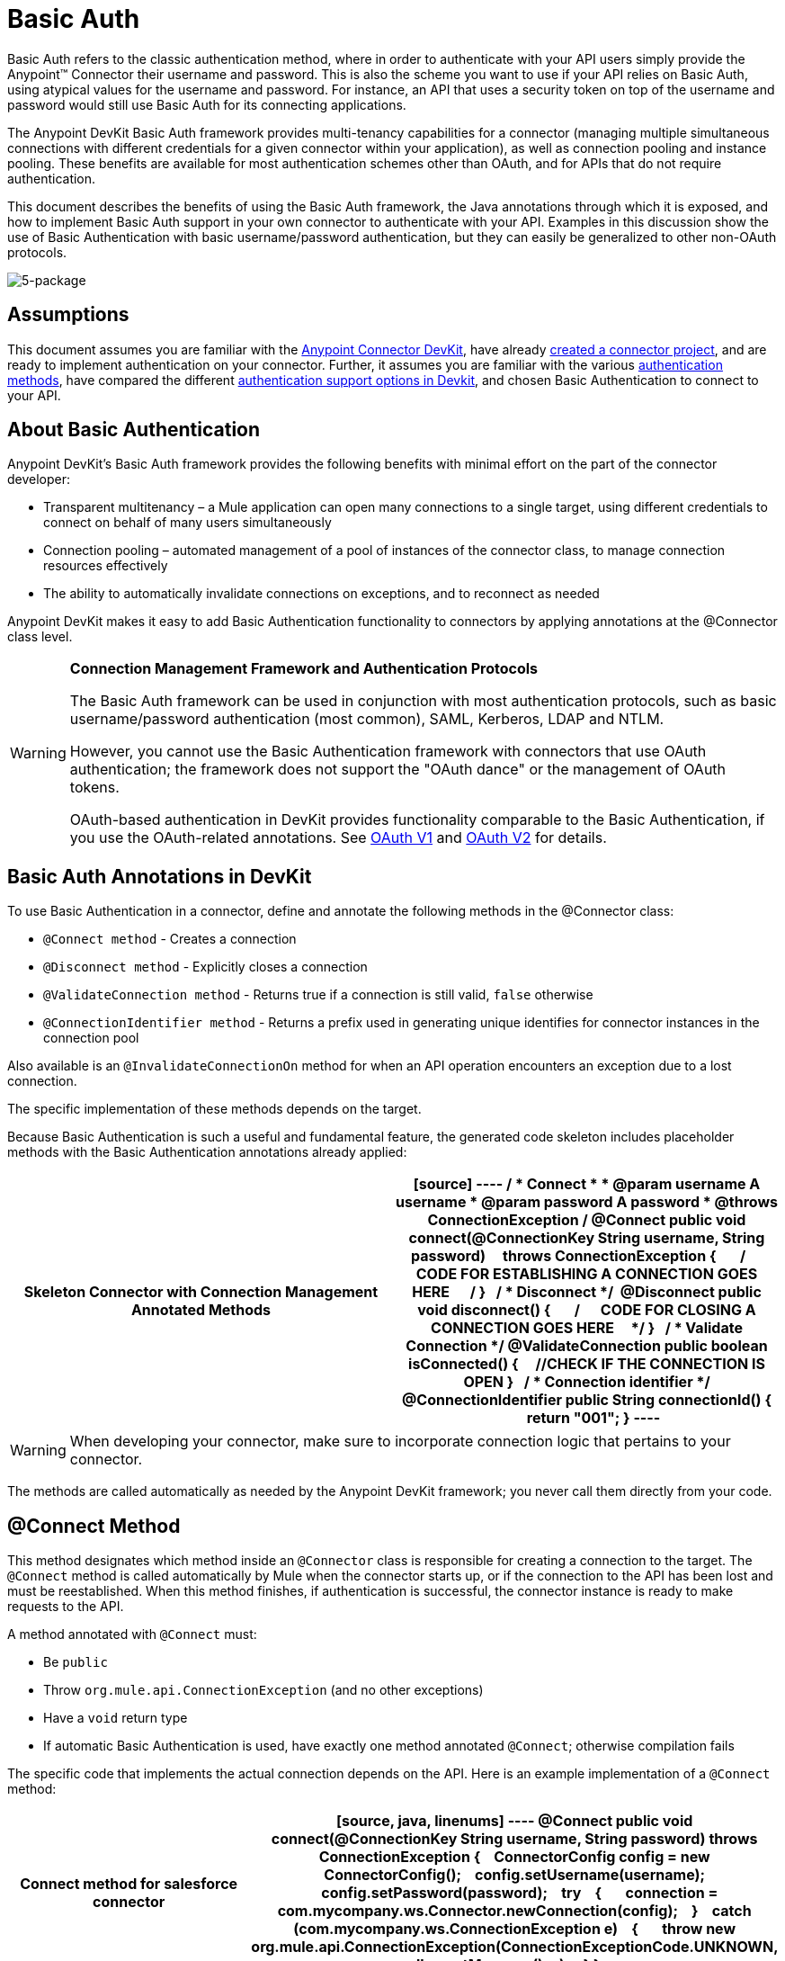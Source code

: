 = Basic Auth

Basic Auth refers to the classic authentication method, where in order to authenticate with your API users simply provide the Anypoint(TM) Connector their username and password. This is also the scheme you want to use if your API relies on Basic Auth, using atypical values for the username and password. For instance, an API that uses a security token on top of the username and password would still use Basic Auth for its connecting applications.

The Anypoint DevKit Basic Auth framework provides multi-tenancy capabilities for a connector (managing multiple simultaneous connections with different credentials for a given connector within your application), as well as connection pooling and instance pooling. These benefits are available for most authentication schemes other than OAuth, and for APIs that do not require authentication.

This document describes the benefits of using the Basic Auth framework, the Java annotations through which it is exposed, and how to implement Basic Auth support in your own connector to authenticate with your API. Examples in this discussion show the use of Basic Authentication with basic username/password authentication, but they can easily be generalized to other non-OAuth protocols.

image:5-package.png[5-package]

== Assumptions

This document assumes you are familiar with the link:/docs/display/35X/Anypoint+Connector+DevKit[Anypoint Connector DevKit], have already link:/docs/display/35X/Creating+an+Anypoint+Connector+Project[created a connector project], and are ready to implement authentication on your connector. Further, it assumes you are familiar with the various link:/docs/display/35X/Authentication+Methods[authentication methods], have compared the different link:/docs/display/35X/Authentication[authentication support options in Devkit], and chosen Basic Authentication to connect to your API.

== About Basic Authentication

Anypoint DevKit's Basic Auth framework provides the following benefits with minimal effort on the part of the connector developer:

* Transparent multitenancy – a Mule application can open many connections to a single target, using different credentials to connect on behalf of many users simultaneously
* Connection pooling –  automated management of a pool of instances of the connector class, to manage connection resources effectively
* The ability to automatically invalidate connections on exceptions, and to reconnect as needed

Anypoint DevKit makes it easy to add Basic Authentication functionality to connectors by applying annotations at the @Connector class level.

[WARNING]
====
*Connection Management Framework and Authentication Protocols*

The Basic Auth framework can be used in conjunction with most authentication protocols, such as basic username/password authentication (most common), SAML, Kerberos, LDAP and NTLM.

However, you cannot use the Basic Authentication framework with connectors that use OAuth authentication; the framework does not support the "OAuth dance" or the management of OAuth tokens.

OAuth-based authentication in DevKit provides functionality comparable to the Basic Authentication, if you use the OAuth-related annotations. See link:/docs/display/35X/OAuth+V1[OAuth V1] and link:/docs/display/35X/OAuth+V2[OAuth V2] for details.
====

== Basic Auth Annotations in DevKit

To use Basic Authentication in a connector, define and annotate the following methods in the @Connector class:

* `@Connect method` - Creates a connection
* `@Disconnect method` - Explicitly closes a connection
* `@ValidateConnection method` - Returns true if a connection is still valid, `false` otherwise
* `@ConnectionIdentifier method` - Returns a prefix used in generating unique identifies for connector instances in the connection pool

Also available is an `@InvalidateConnectionOn` method for when an API operation encounters an exception due to a lost connection.

The specific implementation of these methods depends on the target.

Because Basic Authentication is such a useful and fundamental feature, the generated code skeleton includes placeholder methods with the Basic Authentication annotations already applied:

[width="100%",cols=",",options="header"]
|===
^|Skeleton Connector with Connection Management Annotated Methods
a|
[source]
----
/**
* Connect
*
* @param username A username
* @param password A password
* @throws ConnectionException
*/
@Connect public void connect(@ConnectionKey String username, String password)
    throws ConnectionException
{
 
    /**
    * CODE FOR ESTABLISHING A CONNECTION GOES HERE 
    */
}
 
/**
* Disconnect
*/ 
@Disconnect
public void disconnect()
{
 
    /**
    * CODE FOR CLOSING A CONNECTION GOES HERE
    */
}
 
/**
* Validate Connection
*/
@ValidateConnection
public boolean isConnected()
{
    //CHECK IF THE CONNECTION IS OPEN
}
 
/**
* Connection identifier
*/
@ConnectionIdentifier
public String connectionId()
{
    return "001";
}
----
|===

[WARNING]
When developing your connector, make sure to incorporate connection logic that pertains to your connector.

The methods are called automatically as needed by the Anypoint DevKit framework; you never call them directly from your code.

== @Connect Method

This method designates which method inside an `@Connector` class is responsible for creating a connection to the target. The `@Connect` method is called automatically by Mule when the connector starts up, or if the connection to the API has been lost and must be reestablished. When this method finishes, if authentication is successful, the connector instance is ready to make requests to the API.

A method annotated with `@Connect` must:

* Be `public`
* Throw `org.mule.api.ConnectionException` (and no other exceptions)
* Have a `void` return type
* If automatic Basic Authentication is used, have exactly one method annotated `@Connect`; otherwise compilation fails

The specific code that implements the actual connection depends on the API. Here is an example implementation of a `@Connect` method:

[width="100%",cols=",",options="header"]
|===
^|Connect method for salesforce connector
a|
[source, java, linenums]
----
@Connect
public void connect(@ConnectionKey String username, String password)
throws ConnectionException
{
   ConnectorConfig config = new ConnectorConfig();
   config.setUsername(username);
   config.setPassword(password);
   try
   {
      connection = com.mycompany.ws.Connector.newConnection(config);
   }
   catch (com.mycompany.ws.ConnectionException e)
   {
      throw new org.mule.api.ConnectionException(ConnectionExceptionCode.UNKNOWN, null, e.getMessage(), e);
   }
}
----
|===

The parameters required by this method are the credentials needed for authentication, in this case username and password. Since this method is annotated with `@Connect`, Anypoint DevKit makes these parameters available both in the configuration element for this connector (as occurs with `@Configurable` fields), as well as in the message processor whenever it is dragged into a flow. Specified credentials override those that are set in the configuration element.

== @ConnectionKey and Connection Pooling

The username parameter is annotated with `@ConnectionKey`. If pools are enabled (see link:/docs/display/35X/Basic+Auth#BasicAuth-ConnectionPooling[Connection Pooling] below), Mule keeps a pool of simultaneous connections which are used as needed to make calls. The `@ConnectionKey` annotation marks that this field is used as the key for this particular connection within the connection pool, so once a connection for this username has been created and added to the pool, it will be reused rather than recreated for each request. 
[NOTE]
====
*Choosing a Connection Key*

For username and password authentication, the username is the obvious choice for `@ConnectionKey`. For other protocols, identify the value that is most obviously associated with different users and access privileges that connect to your service, and use this value as your `@ConnectionKey`.
==== 

In the example above, the `@Connect` method first creates a `ConnectorConfig` object (a Salesforce type that holds connection configuration information), then loads the username and password values into the object. This object is used as the argument to the static `newConnection()` call, which returns a `PartnerConnection` if successful. If the authentication fails (for example because of invalid login information) the code catches the Salesforce typed exception and throws a new exception containing the same information but labeled as the correct Mule exception type.

[NOTE]
Note the use of the fully qualified name for the Salesforce Connector class (on which you call `newConnection(config)`) rather than importing the class. This is because DevKit also imports a class called `Connector`, which causes an import conflict.

[WARNING]
For clients where no authentication is used, you must still supply a `@ConnectionKey` field. An invented username is one possibility; see link:/docs/display/35X/Creating+a+Connector+for+a+SOAP+Service+Via+CXF+Client[Creating a Connector for a SOAP Service Via CXF Client] for such an implementation.

== @Disconnect Method

This annotation indicates the method inside a `@Connector` class that is responsible for disposal of a connection. This method is called when the connector is shut down or the connection is explicitly terminated.

A method annotated with `@Disconnect` must:

* Be `public`
* Take no input parameters
* Have a `void` return type

If Basic Authentication is used, the `@Connector` class must have exactly one annotated `@Disconnect` method; otherwise compilation fails.

[source, java, linenums]
----
@Disconnect
public void disconnect()
{
   if (connection != null)
   {
       try
         {
         connection.logout();
         }
      catch (ConnectionException e)
         {
         e.printStackTrace();
         }
      finally
         {
         connection = null;
         }
   }
}
----

If the connector currently has a connection open, this code calls `connection.logout()`,  a client method that explicitly de-authenticates and closes the connection. The `finally` block ensures that, if the logout fails for any reason, the connection is still set to null, so the connector does not again try to reference that connector instance.

== @ValidateConnection Method

This method is called by Mule to check whether the connection is actually open or not.

A method annotated with `@ValidateConnection` must:

* Be `public`
* Take no input parameters
* Return `boolean` or `java.lang.Boolean`

Only one method on a `@Connector` class can be annotated with `@ValidateConnection`.

[source, java, linenums]
----
@ValidateConnection    
public boolean isConnected() 
{     
return connection != null;    
}
----

In this example, in order to determine whether the connection is active the code simply checks if the connection parameter is null. A different implementation may be required for other connectors, depending on the protocol.

== @ConnectionIdentifier Method

This annotation identifies a method inside a `@Connector` class that returns a unique identifier for the connection, used for logging and debugging.

A method annotated with `@ConnectionIdentifier` must:

* Be `public`
* Not be `static`
* Not take arguments
* Return `java.lang.String`

A @Connector class that uses Basic Authentication must have exactly one method annotated `@ConnectionIdentifier`; otherwise compilation will fail.

This code returns the connection SessionId as an identifier (if available). The SessionHeader object in this case contains header information about the current connection to the API, including the session ID.

[source, java, linenums]
----
@ConnectionIdentifier
   public String connectionId() {
    if (connection != null){
     return connection.getSessionHeader().getSessionId();
    } else {
     return null;
    }
   } 
----

== @ReconnectOn Annotation

[WARNING]
This annotation deprecates `@InvalidateConnectionOn` annotation. It now receives a list of exceptions instead of just a single exception, and can be used at both the class and processor levels.

This annotation is used for exception handling related to connections. It can be used at a class level (annotated with the `@Connector` annotation) or at a method level (annotated with `@Processor` annotation). If the Connector or Processor throws an exception of this class, `@ReconnectOn` automatically invalidates the connection. `@ReconnectOn` receives a list containing the classes of the exceptions to be caught (see below for an example). When an exception occurs, `@ReconnectOn`'s behavior is based on the configured reconnection strategy. See link:/docs/display/35X/Configuring+Reconnection+Strategies[Configuring Reconnection Strategies] for more details.

[source, java, linenums]
----
@Processor
@ReconnectOn(exceptions = {InvalidSessionFault.class, PasswordChangedException.class})
public void myOperation(@Optional String source,
                        @Optional Object destination) throws InvalidSessionFault, PasswordChangedException, InvalidParameterException
{
    /**
    * CODE FOR MY OPERATION
    */
}
----

== Connection Pooling

You can allow users of your connector to use a pool of simultaneous connections instead of sharing a single instance to process messages.

Connectors that implement pools are each assigned a pool component, which contains multiple instances of the connector to handle simultaneous requests. A connector's configuration pooling profile configures its component pool.

If you set the `poolable` annotation parameter to `true`, the generated schema will include additional configuration elements.

=== Example

[width="100%",cols=",",options="header"]
|===
^|Connector
a|
[source, java, linenums]
----
@Connector(name = "myconnector", poolable = true)
public class MyConnector
{
    /**
    * CODE
    */
}
----
|===

In the corresponding XML, the `pooling-config` element is nested inside the `config` element. Notice that there is no need to provide any custom Java code to handle the pool, all that is needed is to provide a few parameters:

[width="100%",cols=",",options="header"]
|===
^|XML
a|
[source, xml, linenums]
----
<mymodule:config>
    <mymodule:pooling-profile maxActive="10" maxIdle="5"
        initialisationPolicy="INITIALISE_ALL"
        exhaustedAction="WHEN_EXHAUSTED_FAIL" maxWait="60"/>
</mymodule:config>
----
|===

The following table lists `pooling-profile` parameters:

[width="100%",cols=",",options="header"]
|===
|Attribute |Description
|maxActive |Required. Controls the maximum number of Mule components that can be borrowed from a session at once. A negative value means no limit. When `maxActive` is exceeded, the pool is said to be exhausted.
|maxIdle |Required. Controls the maximum number of Mule components that can sit idle in the pool at once. A negative value means no limit.
|initialisationPolicy a|Optional. Determines how components in a pool should be initialized. Possible values:

* `INITIALISE_NONE` (does not load any components into the pool on startup)
* `INITIALISE_ONE` (loads one initial component into the pool on startup)
* `INITIALISE_ALL` (loads all components in the pool on startup).

The default value is `INITIALISE_ONE`.
|exhaustedAction a|Optional. Specifies the behavior of the Mule component pool when the pool is exhausted. Its possible values are:

* `WHEN_EXHAUSTED_FAIL` (throw a NoSuchElementException)
* `WHEN_EXHAUSTED_WAIT` (block by invoking Object.wait(long) until a new or idle object is available)
* `WHEN_EXHAUSTED_GROW` (create a new Mule instance and return it, invalidating maxActive).

If a positive maxWait value is supplied, it blocks for at most that many milliseconds, after which a `NoSuchElementException` is thrown. If `maxWait` is a negative value, it blocks indefinitely.

The default value is `WHEN_EXHAUSTED_GROW`.
|maxWait |Required. Specifies the number of milliseconds to wait for a pooled component to become available when the pool is exhausted and the exhaustedAction is set to `WHEN_EXHAUSTED_WAIT`.
|===

== See Also

* *NEXT*: Continue to link:/docs/display/35X/Defining+Attributes+Operations+and+Data+Model[Defining Attributes Operations and Data Model] for your connector.
* See the link:/docs/display/35X/Creating+a+Connector+for+a+SOAP+Service+Via+CXF+Client[Creating a Connector for a SOAP Service Via CXF Client] example to see the Basic Authentication annotations in a fully working example.
